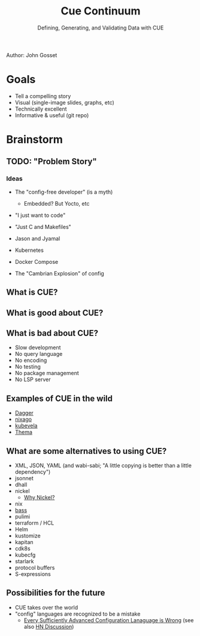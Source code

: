 #+Title: Cue Continuum
#+Subtitle: Defining, Generating, and Validating Data with CUE
Author: John Gosset

* Goals

- Tell a compelling story
- Visual (single-image slides, graphs, etc)
- Technically excellent
- Informative & useful (git repo)

* Brainstorm
** TODO: "Problem Story"
*** Ideas

- The "config-free developer" (is a myth)
  - Embedded? But Yocto, etc
- "I just want to code"
- "Just C and Makefiles"

- Jason and Jyamal
- Kubernetes
- Docker Compose
- The "Cambrian Explosion" of config

** What is CUE?
** What is good about CUE?
** What is bad about CUE?

- Slow development
- No query language
- No encoding
- No testing
- No package management
- No LSP server

** Examples of CUE in the wild

- [[https://dagger.io][Dagger]]
- [[https://nix-community.github.io/nixago/engines/cue.html][nixago]]
- [[https://kubevela.io/docs/platform-engineers/cue/basic][kubevela]]
- [[https://github.com/grafana/thema][Thema]]

** What are some alternatives to using CUE?

- XML, JSON, YAML (and wabi-sabi; "A little copying is better than a little dependency")
- jsonnet
- dhall
- nickel
  - [[https://github.com/tweag/nickel/blob/master/RATIONALE.md#comparison-with-alternatives][Why Nickel?]]
- nix
- [[https://bass-lang.org/][bass]]
- pulimi
- terraform / HCL
- Helm
- kustomize
- kapitan
- cdk8s
- kubecfg
- starlark
- protocol buffers
- S-expressions

** Possibilities for the future

- CUE takes over the world
- "config" languages are recognized to be a mistake
  - [[https://matt-rickard.com/advanced-configuration-languages-are-wrong/][Every Sufficiently Advanced Configuration Lanaguage is Wrong]] (see also [[https://news.ycombinator.com/item?id=31870924][HN Discussion]])
